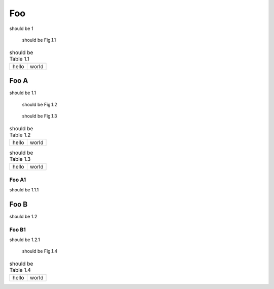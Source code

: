 ===
Foo
===

should be 1

.. figure:: rimg.png

   should be Fig.1.1

.. csv-table:: should be Table 1.1
   :header-rows: 0

   hello,world

.. code-block:: python
   :caption: should be List 1.1

   print('hello world')

Foo A
=====

should be 1.1

.. figure:: rimg.png

   should be Fig.1.2

.. figure:: rimg.png

   should be Fig.1.3

.. csv-table:: should be Table 1.2
   :header-rows: 0

   hello,world

.. csv-table:: should be Table 1.3
   :header-rows: 0

   hello,world

.. code-block:: python
   :caption: should be List 1.2

   print('hello world')

.. code-block:: python
   :caption: should be List 1.3

   print('hello world')

Foo A1
------

should be 1.1.1

Foo B
=====

should be 1.2

Foo B1
------

should be 1.2.1

.. figure:: rimg.png

   should be Fig.1.4

.. csv-table:: should be Table 1.4
   :header-rows: 0

   hello,world

.. code-block:: python
   :caption: should be List 1.4

   print('hello world')
